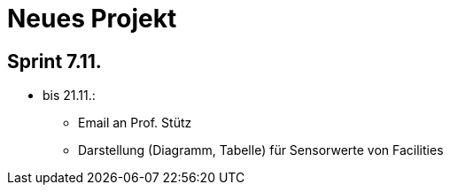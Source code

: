 = Neues Projekt


== Sprint 7.11.
* bis 21.11.:
** Email an Prof. Stütz
** Darstellung (Diagramm, Tabelle) für Sensorwerte von Facilities